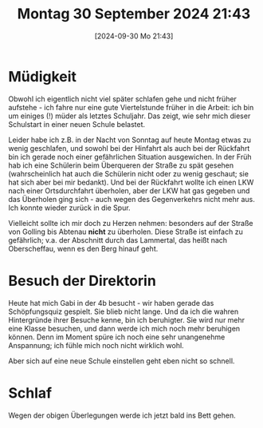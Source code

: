 #+title:      Montag 30 September 2024 21:43
#+date:       [2024-09-30 Mo 21:43]
#+filetags:   :journal:
#+identifier: 20240930T214337

* Müdigkeit
Obwohl ich eigentlich nicht viel später schlafen gehe und nicht früher aufstehe - ich fahre nur eine gute Viertelstunde früher in die Arbeit: ich bin um einiges (!) müder als letztes Schuljahr. Das zeigt, wie sehr mich dieser Schulstart in einer neuen Schule belastet.

Leider habe ich z.B. in der Nacht von Sonntag auf heute Montag etwas zu wenig geschlafen, und sowohl bei der Hinfahrt als auch bei der Rückfahrt bin ich gerade noch einer gefährlichen Situation ausgewichen. In der Früh hab ich eine Schülerin beim Überqueren der Straße zu spät gesehen (wahrscheinlich hat auch die Schülerin nicht oder zu wenig geschaut; sie hat sich aber bei mir bedankt). Und bei der Rückfahrt wollte ich einen LKW nach einer Ortsdurchfahrt überholen, aber der LKW hat gas gegeben und das Überholen ging sich - auch wegen des Gegenverkehrs nicht mehr aus. Ich konnte wieder zurück in die Spur.

Vielleicht sollte ich mir doch zu Herzen nehmen: besonders auf der Straße von Golling bis Abtenau *nicht* zu überholen. Diese Straße ist einfach zu gefährlich; v.a. der Abschnitt durch das Lammertal, das heißt nach Oberscheffau, wenn es den Berg hinauf geht.

* Besuch der Direktorin
Heute hat mich Gabi in der 4b besucht - wir haben gerade das Schöpfungsquiz gespielt. Sie blieb nicht lange. Und da ich die wahren Hintergründe ihrer Besuche kenne, bin ich beruhigter. Sie wird nur mehr eine Klasse besuchen, und dann werde ich mich noch mehr beruhigen können. Denn im Moment spüre ich noch eine sehr unangenehme Anspannung; ich fühle mich noch nicht wirklich wohl.

Aber sich auf eine neue Schule einstellen geht eben nicht so schnell.

* Schlaf
Wegen der obigen Überlegungen werde ich jetzt bald ins Bett gehen.
